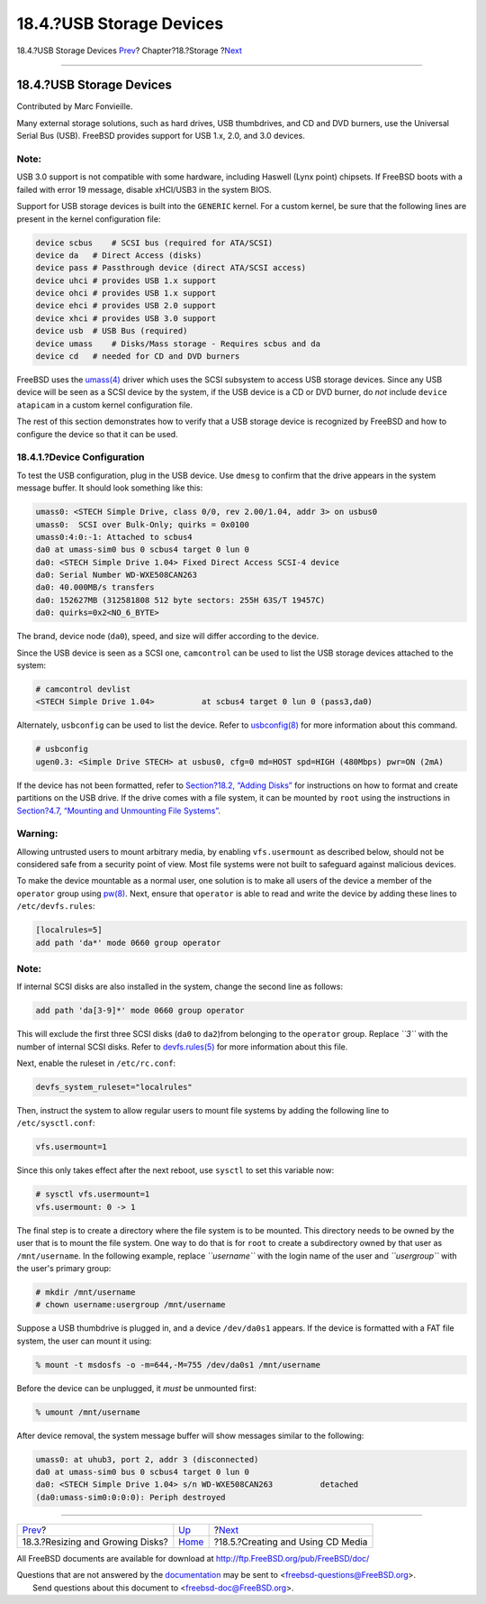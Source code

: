 =========================
18.4.?USB Storage Devices
=========================

.. raw:: html

   <div class="navheader">

18.4.?USB Storage Devices
`Prev <disks-growing.html>`__?
Chapter?18.?Storage
?\ `Next <creating-cds.html>`__

--------------

.. raw:: html

   </div>

.. raw:: html

   <div class="sect1">

.. raw:: html

   <div class="titlepage" xmlns="">

.. raw:: html

   <div>

.. raw:: html

   <div>

18.4.?USB Storage Devices
-------------------------

.. raw:: html

   </div>

.. raw:: html

   <div>

Contributed by Marc Fonvieille.

.. raw:: html

   </div>

.. raw:: html

   </div>

.. raw:: html

   </div>

Many external storage solutions, such as hard drives, USB thumbdrives,
and CD and DVD burners, use the Universal Serial Bus (USB). FreeBSD
provides support for USB 1.x, 2.0, and 3.0 devices.

.. raw:: html

   <div class="note" xmlns="">

Note:
~~~~~

USB 3.0 support is not compatible with some hardware, including Haswell
(Lynx point) chipsets. If FreeBSD boots with a failed with error 19
message, disable xHCI/USB3 in the system BIOS.

.. raw:: html

   </div>

Support for USB storage devices is built into the ``GENERIC`` kernel.
For a custom kernel, be sure that the following lines are present in the
kernel configuration file:

.. code:: programlisting

    device scbus    # SCSI bus (required for ATA/SCSI)
    device da   # Direct Access (disks)
    device pass # Passthrough device (direct ATA/SCSI access)
    device uhci # provides USB 1.x support
    device ohci # provides USB 1.x support
    device ehci # provides USB 2.0 support
    device xhci # provides USB 3.0 support
    device usb  # USB Bus (required)
    device umass    # Disks/Mass storage - Requires scbus and da
    device cd   # needed for CD and DVD burners

FreeBSD uses the
`umass(4) <http://www.FreeBSD.org/cgi/man.cgi?query=umass&sektion=4>`__
driver which uses the SCSI subsystem to access USB storage devices.
Since any USB device will be seen as a SCSI device by the system, if the
USB device is a CD or DVD burner, do *not* include ``device atapicam``
in a custom kernel configuration file.

The rest of this section demonstrates how to verify that a USB storage
device is recognized by FreeBSD and how to configure the device so that
it can be used.

.. raw:: html

   <div class="sect2">

.. raw:: html

   <div class="titlepage" xmlns="">

.. raw:: html

   <div>

.. raw:: html

   <div>

18.4.1.?Device Configuration
~~~~~~~~~~~~~~~~~~~~~~~~~~~~

.. raw:: html

   </div>

.. raw:: html

   </div>

.. raw:: html

   </div>

To test the USB configuration, plug in the USB device. Use ``dmesg`` to
confirm that the drive appears in the system message buffer. It should
look something like this:

.. code:: screen

    umass0: <STECH Simple Drive, class 0/0, rev 2.00/1.04, addr 3> on usbus0
    umass0:  SCSI over Bulk-Only; quirks = 0x0100
    umass0:4:0:-1: Attached to scbus4
    da0 at umass-sim0 bus 0 scbus4 target 0 lun 0
    da0: <STECH Simple Drive 1.04> Fixed Direct Access SCSI-4 device
    da0: Serial Number WD-WXE508CAN263
    da0: 40.000MB/s transfers
    da0: 152627MB (312581808 512 byte sectors: 255H 63S/T 19457C)
    da0: quirks=0x2<NO_6_BYTE>

The brand, device node (``da0``), speed, and size will differ according
to the device.

Since the USB device is seen as a SCSI one, ``camcontrol`` can be used
to list the USB storage devices attached to the system:

.. code:: screen

    # camcontrol devlist
    <STECH Simple Drive 1.04>          at scbus4 target 0 lun 0 (pass3,da0)

Alternately, ``usbconfig`` can be used to list the device. Refer to
`usbconfig(8) <http://www.FreeBSD.org/cgi/man.cgi?query=usbconfig&sektion=8>`__
for more information about this command.

.. code:: screen

    # usbconfig
    ugen0.3: <Simple Drive STECH> at usbus0, cfg=0 md=HOST spd=HIGH (480Mbps) pwr=ON (2mA)

If the device has not been formatted, refer to `Section?18.2, “Adding
Disks” <disks-adding.html>`__ for instructions on how to format and
create partitions on the USB drive. If the drive comes with a file
system, it can be mounted by ``root`` using the instructions in
`Section?4.7, “Mounting and Unmounting File
Systems” <mount-unmount.html>`__.

.. raw:: html

   <div class="warning" xmlns="">

Warning:
~~~~~~~~

Allowing untrusted users to mount arbitrary media, by enabling
``vfs.usermount`` as described below, should not be considered safe from
a security point of view. Most file systems were not built to safeguard
against malicious devices.

.. raw:: html

   </div>

To make the device mountable as a normal user, one solution is to make
all users of the device a member of the ``operator`` group using
`pw(8) <http://www.FreeBSD.org/cgi/man.cgi?query=pw&sektion=8>`__. Next,
ensure that ``operator`` is able to read and write the device by adding
these lines to ``/etc/devfs.rules``:

.. code:: programlisting

    [localrules=5]
    add path 'da*' mode 0660 group operator

.. raw:: html

   <div class="note" xmlns="">

Note:
~~~~~

If internal SCSI disks are also installed in the system, change the
second line as follows:

.. code:: programlisting

    add path 'da[3-9]*' mode 0660 group operator

This will exclude the first three SCSI disks (``da0`` to ``da2``)from
belonging to the ``operator`` group. Replace *``3``* with the number of
internal SCSI disks. Refer to
`devfs.rules(5) <http://www.FreeBSD.org/cgi/man.cgi?query=devfs.rules&sektion=5>`__
for more information about this file.

.. raw:: html

   </div>

Next, enable the ruleset in ``/etc/rc.conf``:

.. code:: programlisting

    devfs_system_ruleset="localrules"

Then, instruct the system to allow regular users to mount file systems
by adding the following line to ``/etc/sysctl.conf``:

.. code:: programlisting

    vfs.usermount=1

Since this only takes effect after the next reboot, use ``sysctl`` to
set this variable now:

.. code:: screen

    # sysctl vfs.usermount=1
    vfs.usermount: 0 -> 1

The final step is to create a directory where the file system is to be
mounted. This directory needs to be owned by the user that is to mount
the file system. One way to do that is for ``root`` to create a
subdirectory owned by that user as ``/mnt/username``. In the following
example, replace *``username``* with the login name of the user and
*``usergroup``* with the user's primary group:

.. code:: screen

    # mkdir /mnt/username
    # chown username:usergroup /mnt/username

Suppose a USB thumbdrive is plugged in, and a device ``/dev/da0s1``
appears. If the device is formatted with a FAT file system, the user can
mount it using:

.. code:: screen

    % mount -t msdosfs -o -m=644,-M=755 /dev/da0s1 /mnt/username

Before the device can be unplugged, it *must* be unmounted first:

.. code:: screen

    % umount /mnt/username

After device removal, the system message buffer will show messages
similar to the following:

.. code:: screen

    umass0: at uhub3, port 2, addr 3 (disconnected)
    da0 at umass-sim0 bus 0 scbus4 target 0 lun 0
    da0: <STECH Simple Drive 1.04> s/n WD-WXE508CAN263          detached
    (da0:umass-sim0:0:0:0): Periph destroyed

.. raw:: html

   </div>

.. raw:: html

   </div>

.. raw:: html

   <div class="navfooter">

--------------

+-------------------------------------+-------------------------+--------------------------------------+
| `Prev <disks-growing.html>`__?      | `Up <disks.html>`__     | ?\ `Next <creating-cds.html>`__      |
+-------------------------------------+-------------------------+--------------------------------------+
| 18.3.?Resizing and Growing Disks?   | `Home <index.html>`__   | ?18.5.?Creating and Using CD Media   |
+-------------------------------------+-------------------------+--------------------------------------+

.. raw:: html

   </div>

All FreeBSD documents are available for download at
http://ftp.FreeBSD.org/pub/FreeBSD/doc/

| Questions that are not answered by the
  `documentation <http://www.FreeBSD.org/docs.html>`__ may be sent to
  <freebsd-questions@FreeBSD.org\ >.
|  Send questions about this document to <freebsd-doc@FreeBSD.org\ >.
